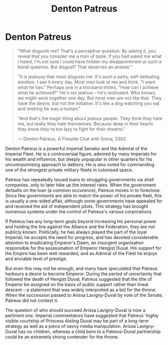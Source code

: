 :PROPERTIES:
:ID:       75daea85-5e9f-4f6f-a102-1a5edea0283c
:END:
#+title: Denton Patreus
#+filetags: :Federation:Empire:Alliance:Codex:KnowledgeBase:Individual:

* Denton Patreus

#+begin_quote

  "What disgusts me? That's a perceptive question. By asking it, you
  reveal that you consider me a man of taste. If you had asked me what I
  hated, I'm not sure I could have hidden my disappointment at such a
  banal question. But disgust? That deserves an answer."

  "It is jealousy that most disgusts me. It's such a petty,
  self-defeating emotion. I see it every day. Most men look at me and
  think, "I want what he has." Perhaps one in a thousand thinks, "How
  can I achieve what he achieved?" He's not jealous -- he's motivated.
  Who knows, we might work together one day. But most men are not like
  that. They have the desire, but not the initiative. It's like a dog
  watching you eat and wishing he was a human."

  "And that's the tragic thing about jealous people. They think they
  hate me, but really they hate themselves. Because deep in their hearts
  they know they're too lazy to fight for their dreams."

  --- Denton Patreus, A Fireside Chat with Srena, 3302
#+end_quote

Denton Patreus is a powerful Imperial Senator and the Admiral of the
Imperial Fleet. He is a controversial figure, admired by many Imperials
for his wealth and influence, but deeply unpopular in other quarters for
his uncomrpomising approach to debtors. He is also noted for commanding
one of the strongest private military fleets in colonised space.

Patreus has repeatedly issued loans to struggling governments via shell
companies, only to later hike up the interest rates. When the government
defaults on the loan (a common occurence), Patreus moves in to
foreclose. Since few governments are able to match the power of his
private fleet, this is usually a one-sided affair, although some
governments have appealed for and received the aid of independent
pilots. This strategy has brought numerous systems under the control of
Patreus's various corporations.

If Patreus has any long-term goals beyond increasing his personal power
and holding the line against the Alliance and the Federation, they are
not publicly known. Politically, he has always played the part of the
loyal Imperial; he accepts the need for progress, and has devoted
considerable attention to eradicating Emperor's Dawn, an insurgent
organisation responsible for the assassination of Emperor Hengist Duval.
His support for the Empire has been well rewarded, and as Admiral of the
Fleet he enjoys and enviable level of prestige.

But even this may not be enough, and many have speculated that Patreus
harbours a desire to become Emperor. During the period of uncertainty
that followed the death of Hengist Duval, Patreus suggested that the
title of Emperor be assigned on the basis of public support rather than
lineal descent -- a statement that was widely interpreted as a bid for
the throne. When the succession passed to Arissa Lavigny-Duval by vote
of the Senate, Patreus did not contest it.

The question of who should succeed Arissa Lavigny-Duval is now a
pertinent one. Imperial commentators have suggested that Patreus' highly
visible courtship of Princess Aisling Duval may be part of a long-term
strategy as well as a piece of savvy media manipulation. Arissa
Lavigny-Duval has no children, whereas a child born to a Patreus-Duval
partnership could be an extremely strong contender for the throne.

